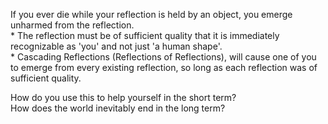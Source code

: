 :PROPERTIES:
:Author: Slyvena
:Score: 1
:DateUnix: 1596508760.0
:DateShort: 2020-Aug-04
:END:

If you ever die while your reflection is held by an object, you emerge unharmed from the reflection.\\
* The reflection must be of sufficient quality that it is immediately recognizable as 'you' and not just 'a human shape'.\\
* Cascading Reflections (Reflections of Reflections), will cause one of you to emerge from every existing reflection, so long as each reflection was of sufficient quality.

How do you use this to help yourself in the short term?\\
How does the world inevitably end in the long term?
